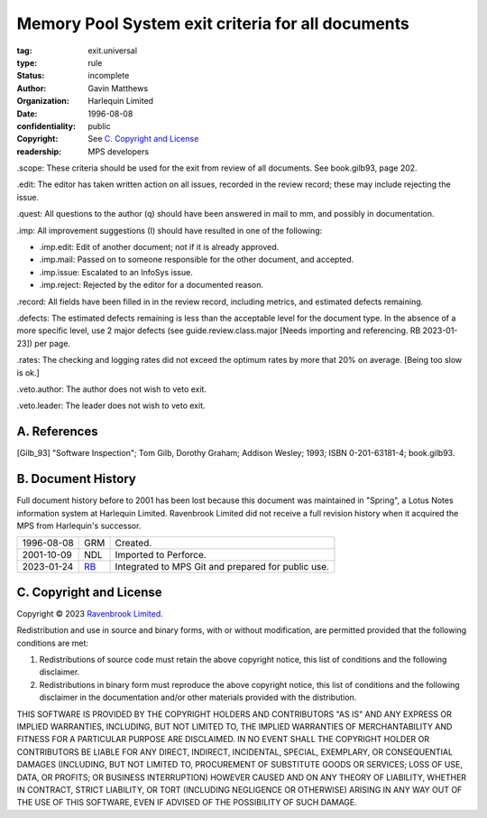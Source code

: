 ==================================================
Memory Pool System exit criteria for all documents
==================================================

:tag: exit.universal
:type: rule
:status: incomplete
:author: Gavin Matthews
:organization: Harlequin Limited
:date: 1996-08-08
:confidentiality: public
:copyright: See `C. Copyright and License`_
:readership: MPS developers

_`.scope`: These criteria should be used for the exit from review of
all documents.  See book.gilb93, page 202.

_`.edit`: The editor has taken written action on all issues, recorded
in the review record; these may include rejecting the issue.

_`.quest`: All questions to the author (q) should have been answered
in mail to mm, and possibly in documentation.
 
_`.imp`: All improvement suggestions (I) should have resulted in one
of the following:

- _`.imp.edit`: Edit of another document; not if it is already
  approved.

- _`.imp.mail`: Passed on to someone responsible for the other
  document, and accepted.

- _`.imp.issue`: Escalated to an InfoSys issue.

- _`.imp.reject`: Rejected by the editor for a documented reason.

_`.record`: All fields have been filled in in the review record,
including metrics, and estimated defects remaining.

_`.defects`: The estimated defects remaining is less than the
acceptable level for the document type.  In the absence of a more
specific level, use 2 major defects (see guide.review.class.major
[Needs importing and referencing.  RB 2023-01-23]) per page.

_`.rates`: The checking and logging rates did not exceed the optimum
rates by more that 20% on average. [Being too slow is ok.]

_`.veto.author`: The author does not wish to veto exit.

_`.veto.leader`: The leader does not wish to veto exit.


A. References
-------------

.. [Gilb_93] "Software Inspection"; Tom Gilb, Dorothy Graham; Addison
             Wesley; 1993; ISBN 0-201-63181-4; book.gilb93.


B. Document History
-------------------

Full document history before to 2001 has been lost because this
document was maintained in "Spring", a Lotus Notes information system
at Harlequin Limited.  Ravenbrook Limited did not receive a full
revision history when it acquired the MPS from Harlequin's successor.

==========  =====  ==================================================
1996-08-08  GRM    Created.
2001-10-09  NDL    Imported to Perforce.
2023-01-24  RB_    Integrated to MPS Git and prepared for public use.
==========  =====  ==================================================

.. _RB: mailto:rb@ravenbrook.com


C. Copyright and License
------------------------

Copyright © 2023 `Ravenbrook Limited <https://www.ravenbrook.com/>`_.

Redistribution and use in source and binary forms, with or without
modification, are permitted provided that the following conditions are
met:

1. Redistributions of source code must retain the above copyright
   notice, this list of conditions and the following disclaimer.

2. Redistributions in binary form must reproduce the above copyright
   notice, this list of conditions and the following disclaimer in the
   documentation and/or other materials provided with the distribution.

THIS SOFTWARE IS PROVIDED BY THE COPYRIGHT HOLDERS AND CONTRIBUTORS
"AS IS" AND ANY EXPRESS OR IMPLIED WARRANTIES, INCLUDING, BUT NOT
LIMITED TO, THE IMPLIED WARRANTIES OF MERCHANTABILITY AND FITNESS FOR
A PARTICULAR PURPOSE ARE DISCLAIMED. IN NO EVENT SHALL THE COPYRIGHT
HOLDER OR CONTRIBUTORS BE LIABLE FOR ANY DIRECT, INDIRECT, INCIDENTAL,
SPECIAL, EXEMPLARY, OR CONSEQUENTIAL DAMAGES (INCLUDING, BUT NOT
LIMITED TO, PROCUREMENT OF SUBSTITUTE GOODS OR SERVICES; LOSS OF USE,
DATA, OR PROFITS; OR BUSINESS INTERRUPTION) HOWEVER CAUSED AND ON ANY
THEORY OF LIABILITY, WHETHER IN CONTRACT, STRICT LIABILITY, OR TORT
(INCLUDING NEGLIGENCE OR OTHERWISE) ARISING IN ANY WAY OUT OF THE USE
OF THIS SOFTWARE, EVEN IF ADVISED OF THE POSSIBILITY OF SUCH DAMAGE.

.. end
